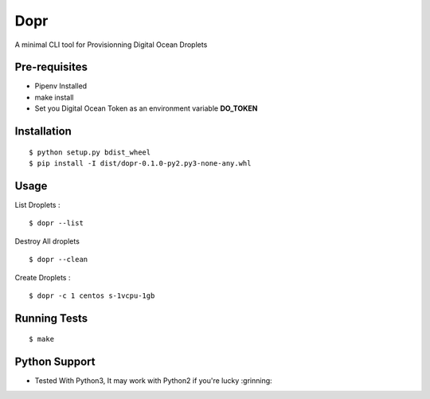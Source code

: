Dopr 
========

A minimal CLI tool for Provisionning Digital Ocean Droplets

Pre-requisites
------

- Pipenv Installed 
- make install
- Set you Digital Ocean Token as an environment variable **DO_TOKEN**

Installation 
------

::

    $ python setup.py bdist_wheel 
    $ pip install -I dist/dopr-0.1.0-py2.py3-none-any.whl

Usage
------

List Droplets : 

::

    $ dopr --list 


Destroy All droplets 

::

    $ dopr --clean

    
Create Droplets : 

::

    $ dopr -c 1 centos s-1vcpu-1gb 
 



Running Tests
-------------

::

    $ make


Python Support 
---------------

- Tested With Python3, It may work with Python2 if you're lucky :grinning:




















